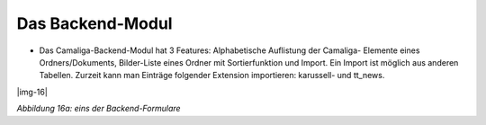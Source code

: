 ﻿.. include:: Images.txt


.. ==================================================
.. FOR YOUR INFORMATION
.. --------------------------------------------------
.. -*- coding: utf-8 -*- with BOM.

.. ==================================================
.. DEFINE SOME TEXTROLES
.. --------------------------------------------------
.. role::   underline
.. role::   typoscript(code)
.. role::   ts(typoscript)
   :class:  typoscript
.. role::   php(code)


Das Backend-Modul
^^^^^^^^^^^^^^^^^

- Das Camaliga-Backend-Modul hat 3 Features: Alphabetische Auflistung der Camaliga-
  Elemente eines Ordners/Dokuments, Bilder-Liste eines Ordner mit Sortierfunktion und Import.
  Ein Import ist möglich aus anderen Tabellen.
  Zurzeit kann man Einträge folgender Extension importieren: karussell- und tt\_news.

|img-16|

*Abbildung 16a: eins der Backend-Formulare*
